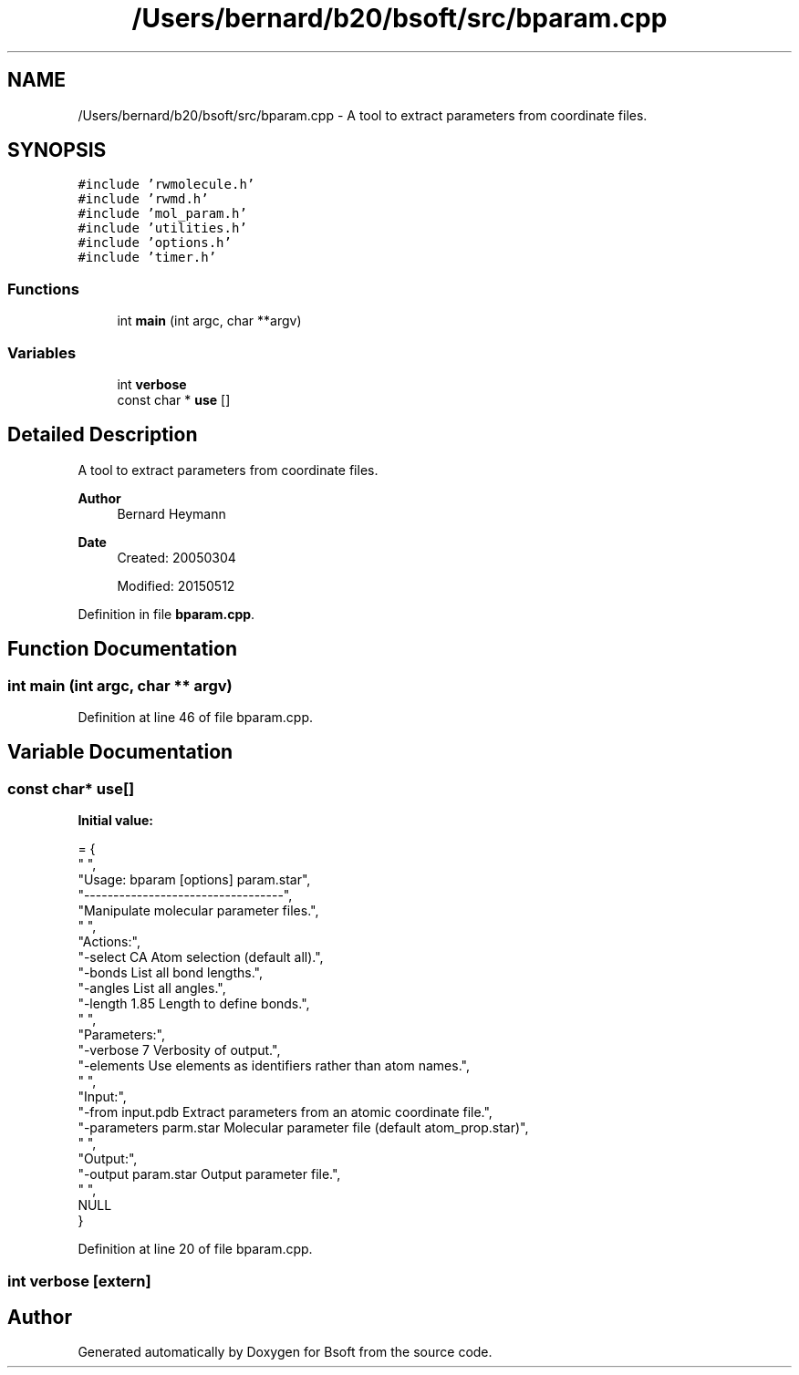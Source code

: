 .TH "/Users/bernard/b20/bsoft/src/bparam.cpp" 3 "Wed Sep 1 2021" "Version 2.1.0" "Bsoft" \" -*- nroff -*-
.ad l
.nh
.SH NAME
/Users/bernard/b20/bsoft/src/bparam.cpp \- A tool to extract parameters from coordinate files\&.  

.SH SYNOPSIS
.br
.PP
\fC#include 'rwmolecule\&.h'\fP
.br
\fC#include 'rwmd\&.h'\fP
.br
\fC#include 'mol_param\&.h'\fP
.br
\fC#include 'utilities\&.h'\fP
.br
\fC#include 'options\&.h'\fP
.br
\fC#include 'timer\&.h'\fP
.br

.SS "Functions"

.in +1c
.ti -1c
.RI "int \fBmain\fP (int argc, char **argv)"
.br
.in -1c
.SS "Variables"

.in +1c
.ti -1c
.RI "int \fBverbose\fP"
.br
.ti -1c
.RI "const char * \fBuse\fP []"
.br
.in -1c
.SH "Detailed Description"
.PP 
A tool to extract parameters from coordinate files\&. 


.PP
\fBAuthor\fP
.RS 4
Bernard Heymann 
.RE
.PP
\fBDate\fP
.RS 4
Created: 20050304 
.PP
Modified: 20150512 
.RE
.PP

.PP
Definition in file \fBbparam\&.cpp\fP\&.
.SH "Function Documentation"
.PP 
.SS "int main (int argc, char ** argv)"

.PP
Definition at line 46 of file bparam\&.cpp\&.
.SH "Variable Documentation"
.PP 
.SS "const char* use[]"
\fBInitial value:\fP
.PP
.nf
= {
" ",
"Usage: bparam [options] param\&.star",
"----------------------------------",
"Manipulate molecular parameter files\&.",
" ",
"Actions:",
"-select CA               Atom selection (default all)\&.",
"-bonds                   List all bond lengths\&.",
"-angles                  List all angles\&.",
"-length 1\&.85             Length to define bonds\&.",
" ",
"Parameters:",
"-verbose 7               Verbosity of output\&.",
"-elements                Use elements as identifiers rather than atom names\&.",
" ",
"Input:",
"-from input\&.pdb          Extract parameters from an atomic coordinate file\&.",
"-parameters parm\&.star    Molecular parameter file (default atom_prop\&.star)",
" ",
"Output:",
"-output param\&.star       Output parameter file\&.",
" ",
NULL
}
.fi
.PP
Definition at line 20 of file bparam\&.cpp\&.
.SS "int verbose\fC [extern]\fP"

.SH "Author"
.PP 
Generated automatically by Doxygen for Bsoft from the source code\&.
